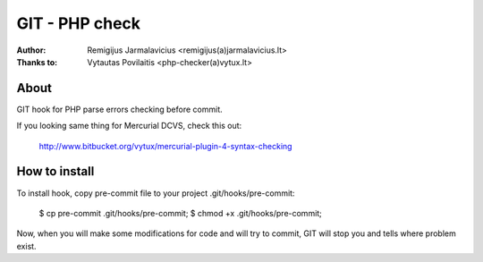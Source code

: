 ===============
GIT - PHP check
===============

:Author: Remigijus Jarmalavicius <remigijus(a)jarmalavicius.lt>
:Thanks to: Vytautas Povilaitis <php-checker(a)vytux.lt>

About
-----
GIT hook for PHP parse errors checking before commit. 

If you looking same thing for Mercurial DCVS, check this out:

    http://www.bitbucket.org/vytux/mercurial-plugin-4-syntax-checking

How to install
--------------
To install hook, copy pre-commit file to your project .git/hooks/pre-commit:

    $ cp pre-commit .git/hooks/pre-commit;
    $ chmod +x .git/hooks/pre-commit;

Now, when you will make some modifications for code and will try to commit, GIT
will stop you and tells where problem exist.
